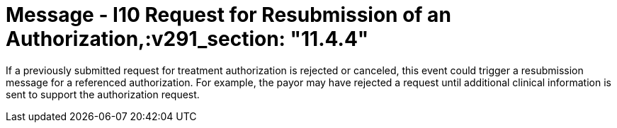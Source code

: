 = Message - I10 Request for Resubmission of an Authorization,:v291_section: "11.4.4"
:v2_section_name: "RQA/RPA - Request for Resubmission of an Authorization (Event I10)"
:generated: "Thu, 01 Aug 2024 15:25:17 -0600"

If a previously submitted request for treatment authorization is rejected or canceled, this event could trigger a resubmission message for a referenced authorization. For example, the payor may have rejected a request until additional clinical information is sent to support the authorization request.

